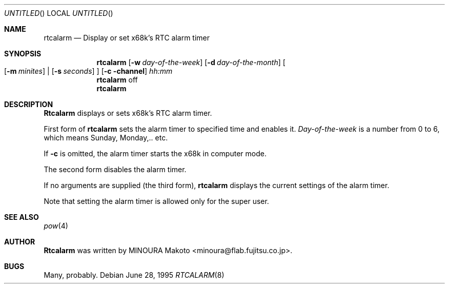 .\" Copyright (c) 1995 MINOURA Makoto.
.\" All rights reserved.
.\"
.\" Redistribution and use in source and binary forms, with or without
.\" modification, are permitted provided that the following conditions
.\" are met:
.\" 1. Redistributions of source code must retain the above copyright
.\"    notice, this list of conditions and the following disclaimer.
.\" 2. Redistributions in binary form must reproduce the above copyright
.\"    notice, this list of conditions and the following disclaimer in the
.\"    documentation and/or other materials provided with the distribution.
.\" 3. All advertising materials mentioning features or use of this software
.\"    must display the following acknowledgement:
.\"    This product includes software developed by Minoura Makoto.
.\" 4. The name of the author may not be used to endorse or promote products
.\"    derived from this software without specific prior written permission
.\"
.\" THIS SOFTWARE IS PROVIDED BY THE AUTHOR ``AS IS'' AND ANY EXPRESS OR
.\" IMPLIED WARRANTIES, INCLUDING, BUT NOT LIMITED TO, THE IMPLIED WARRANTIES
.\" OF MERCHANTABILITY AND FITNESS FOR A PARTICULAR PURPOSE ARE DISCLAIMED.
.\" IN NO EVENT SHALL THE AUTHOR BE LIABLE FOR ANY DIRECT, INDIRECT,
.\" INCIDENTAL, SPECIAL, EXEMPLARY, OR CONSEQUENTIAL DAMAGES (INCLUDING, BUT
.\" NOT LIMITED TO, PROCUREMENT OF SUBSTITUTE GOODS OR SERVICES; LOSS OF USE,
.\" DATA, OR PROFITS; OR BUSINESS INTERRUPTION) HOWEVER CAUSED AND ON ANY
.\" THEORY OF LIABILITY, WHETHER IN CONTRACT, STRICT LIABILITY, OR TORT
.\" (INCLUDING NEGLIGENCE OR OTHERWISE) ARISING IN ANY WAY OUT OF THE USE OF
.\" THIS SOFTWARE, EVEN IF ADVISED OF THE POSSIBILITY OF SUCH DAMAGE.
.\"
.Dd June 28, 1995
.Os
.Dt RTCALARM 8
.Sh NAME
.Nm rtcalarm
.Nd "Display or set x68k's RTC alarm timer"
.Sh SYNOPSIS
.Nm rtcalarm
.Op Fl w Ar day-of-the-week
.Op Fl d Ar day-of-the-month
.Bo
.Op Fl m Ar minites
|
.Op Fl s Ar seconds
.Bc
.Op Fl c channel
.Ar hh:mm
.Nm rtcalarm
off
.Nm rtcalarm
.Sh DESCRIPTION
.Nm Rtcalarm
displays or sets x68k's RTC alarm timer.

First form of
.Nm rtcalarm
sets the alarm timer to specified time and enables it.
.Ar Day-of-the-week
is a number from 0 to 6, which means Sunday, Monday,.. etc.

If
.Fl c
is omitted, the alarm timer starts the x68k in computer mode.

The second form disables the alarm timer.

If no arguments are supplied (the third form),
.Nm rtcalarm
displays the current settings of the alarm timer.

Note that setting the alarm timer is allowed only for the super user.
.Sh SEE ALSO
.Xr pow 4
.Sh AUTHOR
.Nm Rtcalarm
was written by MINOURA Makoto <minoura@flab.fujitsu.co.jp>.
.Sh BUGS
Many, probably.
